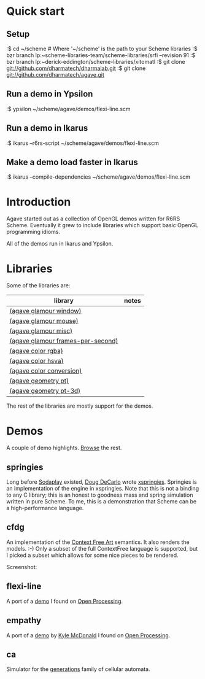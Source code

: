 * Quick start

** Setup

:$ cd ~/scheme # Where '~/scheme' is the path to your Scheme libraries
:$ bzr branch lp:~scheme-libraries-team/scheme-libraries/srfi --revision 91
:$ bzr branch lp:~derick-eddington/scheme-libraries/xitomatl
:$ git clone git://github.com/dharmatech/dharmalab.git
:$ git clone git://github.com/dharmatech/agave.git

** Run a demo in Ypsilon

:$ ypsilon ~/scheme/agave/demos/flexi-line.scm

** Run a demo in Ikarus

:$ ikarus --r6rs-script ~/scheme/agave/demos/flexi-line.scm

** Make a demo load faster in Ikarus

:$ ikarus --compile-dependencies ~/scheme/agave/demos/flexi-line.scm

* Introduction

Agave started out as a collection of OpenGL demos written for R6RS
Scheme. Eventually it grew to include libraries which support basic
OpenGL programming idioms.

All of the demos run in Ikarus and Ypsilon.

* Libraries

Some of the libraries are:

| library                           | notes |
|-----------------------------------+-------|
| [[file:glamour/window.sls][(agave glamour window)]]            |       |
| [[file:glamour/mouse.sls][(agave glamour mouse)]]             |       |
| [[file:glamour/misc.sls][(agave glamour misc)]]              |       |
| [[file:glamour/frames-per-second.sls][(agave glamour frames-per-second)]] |       |
| [[file:color/rgba.sls][(agave color rgba)]]                |       |
| [[file:color/hsva.sls][(agave color hsva)]]                |       |
| [[file:color/conversion.sls][(agave color conversion)]]          |       |
| [[file:geometry/pt.sls][(agave geometry pt)]]               |       |
| [[file:geometry/pt-3d.sls][(agave geometry pt-3d)]]            |       |

The rest of the libraries are mostly support for the demos.

* Demos

A couple of demo highlights. [[file:demos][Browse]] the rest.

** springies

Long before [[http://sodaplay.com][Sodaplay]] existed, [[http://www.cs.rutgers.edu/~decarlo/][Doug DeCarlo]] wrote [[http://www.cs.rutgers.edu/~decarlo/software.html][xspringies]]. Springies
is an implementation of the engine in xspringies. Note that this is
not a binding to any C library; this is an honest to goodness mass and
spring simulation written in pure Scheme. To me, this is a
demonstration that Scheme can be a high-performance language.

[[http://dharmatech.github.com/images/springies-belt-tire.png]]

** cfdg

An implementation of the [[http://www.contextfreeart.org][Context Free Art]] semantics. It also renders
the models. :-) Only a subset of the full ContextFree language is
supported, but I picked a subset which allows for some nice pieces to
be rendered.

Screenshot:

[[http://dharmatech.github.com/images/cfdg-game1-turn6.png]]

** flexi-line

A port of a [[http://www.openprocessing.org/visuals/?visualID=323][demo]] I found on [[http://www.openprocessing.org][Open Processing]].

** empathy

A port of a [[http://www.openprocessing.org/visuals/?visualID=1182][demo]] by [[http://www.openprocessing.org/portal/?userID=838][Kyle McDonald]] I found on [[http://www.openprocessing.org][Open Processing]].

** ca

Simulator for the [[http://www.mirekw.com/ca/rullex_gene.html][generations]] family of cellular automata.
